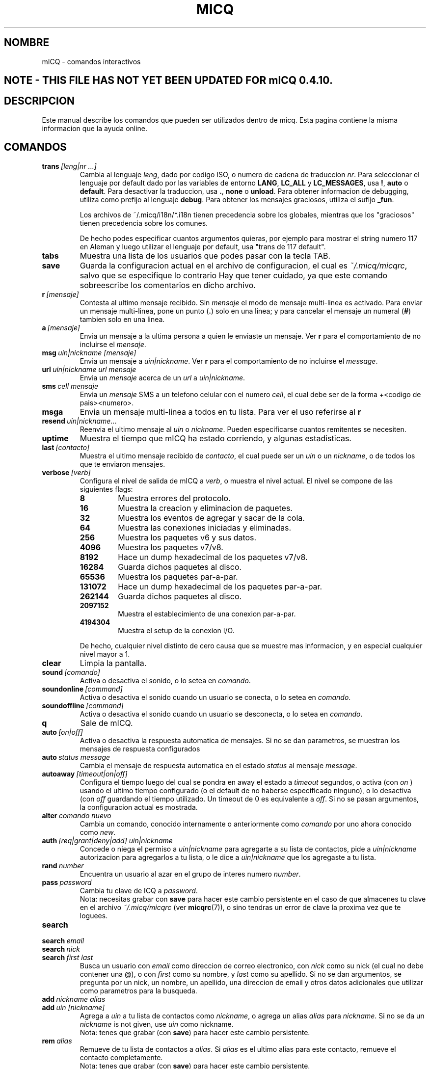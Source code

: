 .\" $Id: micq.7,v 1.6 2003/01/06 03:30:57 kuhlmann Exp $ -*- nroff -*-
.\"  EN: micq.7,v 1.28 2002/09/30 21:26:12
.\"      ^^ <version of English man page this is in sync with>
.TH MICQ 7 mICQ ES
.SH NOMBRE
mICQ - comandos interactivos
.SH NOTE - THIS FILE HAS NOT YET BEEN UPDATED FOR mICQ 0.4.10.
.SH DESCRIPCION
Este manual describe los comandos que pueden ser utilizados dentro de micq. Esta
pagina contiene la misma informacion que la ayuda online.
.SH COMANDOS
.TP
.BI trans \ [leng|nr\ ...]
Cambia al lenguaje
.IR leng ,
dado por codigo ISO, o numero de cadena de traduccion
.IR nr .
Para seleccionar el lenguaje por default dado por las variables de entorno
.BR LANG ,
.B LC_ALL
y
.BR LC_MESSAGES ,
usa
.BR ! ,
.B auto
o
.BR default .
Para desactivar la traduccion, usa
.BR . ,
.B none
o
.BR unload .
Para obtener informacion de debugging, utiliza como prefijo al lenguaje
.BR debug .
Para obtener los mensajes graciosos, utiliza el sufijo
.BR _fun .
.sp
Los archivos de ~/.micq/i18n/*.i18n tienen precedencia sobre los globales,
mientras que los "graciosos" tienen precedencia sobre los comunes.
.sp
De hecho podes especificar cuantos argumentos quieras, por ejemplo para mostrar
el string numero 117 en Aleman y luego utilizar el lenguaje por default, usa
"trans de 117 default".
.TP
.B tabs 
Muestra una lista de los usuarios que podes pasar con la tecla TAB.
.TP
.B save
Guarda la configuracion actual en el archivo de configuracion, el cual es
.IR ~/.micq/micqrc ,
salvo que se especifique lo contrario
Hay que tener cuidado, ya que este comando sobreescribe los comentarios en dicho
archivo.
.TP
.BI r \ [mensaje]
Contesta al ultimo mensaje recibido. Sin
.I mensaje
el modo de mensaje multi-linea es activado. Para enviar un mensaje multi-linea,
pone un punto
.RB ( . )
solo en una linea; y para cancelar el mensaje un numeral
.RB ( # )
tambien solo en una linea.
.TP
.BI a \ [mensaje]
Envia un mensaje a la ultima persona a quien le enviaste un mensaje. Ver
.B r
para el comportamiento de no incluirse el
.IR mensaje .
.TP
.BI msg \ uin|nickname\ [mensaje]
Envia un mensaje a
.IR uin|nickname .
Ver
.B r 
para el comportamiento de no incluirse el
.IR message .
.TP
.BI url \ uin|nickname\ url\ mensaje
Envia un
.I mensaje
acerca de un
.I url
a
.IR uin|nickname .
.TP
.BI sms \ cell\ mensaje
Envia un
.I mensaje
SMS a un telefono celular con el numero
.IR cell ,
el cual debe ser de la forma +<codigo de pais><numero>.
.TP
.B msga
Envia un mensaje multi-linea a todos en tu lista. Para ver el uso referirse al
.B r
.TP
.BI resend \ uin|nickname \fR...
Reenvia el ultimo mensaje al
.I uin
o
.IR nickname .
Pueden especificarse cuantos remitentes se necesiten.
.TP
.B uptime
Muestra el tiempo que mICQ ha estado corriendo, y algunas estadisticas.
.TP
.BI last \ [contacto]
Muestra el ultimo mensaje recibido de
.IR contacto ,
el cual puede ser un
.I uin
o un
.IR nickname ,
o de todos los que te enviaron mensajes.
.TP
.BI verbose \ [verb]
Configura el nivel de salida de mICQ a
.IR verb ,
o muestra el nivel actual. El nivel se compone de las siguientes flags:
.RS
.TP
.B 8
Muestra errores del protocolo.
.TP
.B 16
Muestra la creacion y eliminacion de paquetes.
.TP
.B 32
Muestra los eventos de agregar y sacar de la cola.
.TP
.B 64
Muestra las conexiones iniciadas y eliminadas.
.TP
.B 256
Muestra los paquetes v6 y sus datos.
.TP
.B 4096
Muestra los paquetes v7/v8.
.TP
.B 8192
Hace un dump hexadecimal de los paquetes v7/v8.
.TP
.B 16284
Guarda dichos paquetes al disco.
.TP
.B 65536
Muestra los paquetes par-a-par.
.TP
.B 131072
Hace un dump hexadecimal de los paquetes par-a-par.
.TP
.B 262144
Guarda dichos paquetes al disco.
.TP
.B 2097152
Muestra el establecimiento de una conexion par-a-par.
.TP
.B 4194304
Muestra el setup de la conexion I/O.
.RE

.RS
De hecho, cualquier nivel distinto de cero causa que se muestre mas
informacion, y en especial cualquier nivel mayor a 1.
.RE
.TP
.BI clear
Limpia la pantalla.
.TP
.BI sound \ [comando]
Activa o desactiva el sonido, o lo setea en
.IR comando .
.TP
.BI soundonline \ [command]
Activa o desactiva el sonido cuando un usuario se conecta, o lo setea en
.IR comando .
.TP
.BI soundoffline \ [command]
Activa o desactiva el sonido cuando un usuario se desconecta, o lo setea en
.IR comando .
.TP
.B q
Sale de mICQ.
.TP
.BI auto \ [on|off]
Activa o desactiva la respuesta automatica de mensajes. Si no se dan parametros,
se muestran los mensajes de respuesta configurados
.TP
.BI auto \ status\ message
Cambia el mensaje de respuesta automatica en el estado
.I status
al mensaje
.IR message .
.TP
.BI autoaway \ [timeout|on|off]
Configura el tiempo luego del cual se pondra en away el estado a
.IR timeout 
segundos, o activa (con
.I on
) usando el ultimo tiempo configurado (o el default de no haberse especificado
ninguno), o lo desactiva (con
.I off
guardando el tiempo utilizado. Un timeout de 0 es equivalente a
.IR off .
Si no se pasan argumentos, la configuracion actual es mostrada.
.TP
.BI alter \ comando\ nuevo
Cambia un comando, conocido internamente o anteriormente como
.I comando
por uno ahora conocido como
.IR new .
.TP
.BI auth \ [req|grant|deny|add]\ uin|nickname
Concede o niega el permiso a
.I uin|nickname
para agregarte a su lista de contactos, pide a
.I uin|nickname
autorizacion para agregarlos a tu lista, o le dice a
.I uin|nickname
que los agregaste a tu lista.
.TP
.BI rand \ number
Encuentra un usuario al azar en el grupo de interes numero
.IR number .
.TP
.BI pass \ password
Cambia tu clave de ICQ a
.IR password . 
.br
Nota: necesitas grabar con
.B save
para hacer este cambio persistente en el caso de que almacenes tu clave en el
archivo
.I ~/.micq/micqrc
(ver
.BR micqrc (7)),
o sino tendras un error de clave la proxima vez que te loguees.
.TP
.B search
.TP
.BI search \ email
.TP
.BI search \ nick
.TP
.BI search \ first\ last
Busca un usuario con
.I email
como direccion de correo electronico, con
.I nick
como su nick (el cual no debe contener una @), o con
.I first
como su nombre, y 
.I last
como su apellido. Si no se dan argumentos, se pregunta por un nick, un nombre,
un apellido, una direccion de email y otros datos adicionales que utilizar como
parametros para la busqueda.
.TP
.BI add \ nickname\ alias
.TP
.BI add \ uin\ [nickname]
Agrega a
.I uin
a tu lista de contactos como
.IR nickname ,
o agrega un alias
.IR alias
para
.IR nickname .
Si no se da un
.I nickname
is not given, use
.I uin
como nickname.
.br
Nota: tenes que grabar (con
.BR save )
para hacer este cambio persistente.
.TP
.BI rem \ alias
Remueve de tu lista de contactos a
.IR alias .
Si
.IR alias
es el ultimo alias para este contacto, remueve el contacto completamente.
.br
Nota: tenes que grabar (con
.BR save )
para hacer este cambio persistente.
.TP
.BI togvis \ nickname
Cambia la configuracion que hace que el usuario
.I nickname
pueda verte aun si estas invisible.
.TP
.BI toginvis \ nickname
Cambia la configuracion que hace que el usuario
.I nickname 
te vea siempre offline.
.TP
.BI togig \ nickname
Cambia la configuracion que hace que los cambios de estado y los mensajes del usuario
.I nickname
sean ignorados.
.TP
.BI f[inger] \ uin|nickname
.TP
.BI info \ uin|nickname
Muestra la informacion del usuario
.IR uin|nickname .
.TP
.B e
Muestra todas las personas de tu lista de contactos que estan conectadas.
.TP
.B w
Muestra todas las personas de tu lista de contactos.
.TP
.B ee
Muestra todas las personas de tu lista de contactos que estan conectadas, con
mayor detalle.
.TP
.B ww
Muestra todas las personas de tu lista de contactos, con mayor detalle.
Tambien muestra los alias.
.TP
.B wide
Muestra todas las personas de tu lista de contactos en formato ancho.
.TP
.B ewide
Muestra todas las personas de tu lista de contactos que estan conectadas en
formato ancho.
.TP
.B s \ [nickname]
Muestra tu estado actual, o el del nick dado, en detalle, incluyendo los alias.
.TP
.B i
Muestra las personas que estan siendo ignoradas.
.TP
.BI status \ [nickname]
Muestra el estado de
.IR nickname .
Esto incluye la direccion IP, la version del protocolo ICQ y el tipo de
conexion; o lista brevemente el UIN, el nick, el estado y la fecha y hora en la
cual estuvieron conectados por ultima vez para todos tus contactos.
.sp
Nota: Este comando es obsoleto, usa
.B s
o
.B ww
en cambio.
.TP
.BI reg \ password
Crea una nueva cuenta con la clave
.IR password .
.TP
.BI change \ [numero\ [mensaje]]
Cambia tu estado a
.IR numero .
Sin un numero, lista los modos disponibles. Opcionalmente cambia el mensaje de
respuesta automatica a
.IR mensaje .
.TP
.B online
Cambia tu estado a "online".
.TP
.BI away \ [mensaje]
Cambia tu estado a "away" (lejos). Opcionalmente cambia el mensaje de
respuesta automatica a
.IR mensaje .
.TP
.BI na \ [mensaje]
Cambia tu estado a "not available" (no disponible). Opcionalmente cambia el
mensaje de respuesta automatica a
.IR mensaje .
.TP
.BI occ \ [mensaje]  
Cambia tu estado a "occupied" (ocupado). Opcionalmente cambia el mensaje de
respuesta automatica a
.IR mensaje .
.TP
.BI dnd \ [mensaje]
Cambia tu estado a "do not disturb" (no molestar). Opcionalmente cambia el
mensaje de respuesta automatica a
.IR mensaje .
.TP
.BI ffc \ [mensaje] 
Cambia tu estado a "free for chat" (libre para hablar). Opcionalmente cambia
el mensaje de respuesta automatica a
.IR mensaje .
.TP
.B inv
Cambia tu estado a "invisible".
.TP
.B update
Actualiza tu informacion basica (email, nickname, etc.).
.TP
.B other
Actualiza otro tipo de informacion, tal como tu edad o genero.
.TP
.B about
Actualiza el texto de tu informacion adicional (info/about).
.TP
.BI set \ opcion\ valor
Configura la
.I opcion
a activado (
to either
.IR on
u
.IR off ).
.I opcion
puede ser
.BR color ,
.B funny
o
.BR quiet .
.TP
.BI peek \ nick
Revisa si 
.I nick
esta realmente online o no. Se aprovecha de un bug en el protocolo ICQ para
obtener esta informacion, la cual solamente indica si el usuario esta conectado
o no.
.TP
.BI setr\ [numero]
Configura tu grupo de usuarios al azar al grupo determinado por el
.I numero
indicado. Sin argumentos, lista los posibles grupos con sus respectivos numeros.
.TP
.BI peer \ comando\ uin|nick
Opera el 
.I comando
sobre el usuario determinado por el
.I uin
o
.IR nick .
El
.I comando
puede ser
.B open
para abrir una conexion par a par TCP hacia el usuario,
.B close
para cerrar y resetear una conexion de ese tipo, 
.B off
para desactivar el establecimiento automatico de conexiones cuando se envian
mensajes, dejando solo este medio para iniciar una conexion; o
.B auto
para obtener la respuesta automatica del usuario, o
.BR away ,
.BR na ,
.BR dnd ,
.B occ
o
.B ffc
para obtener la respuesta automatica del usuario para tal estado.
.TP
.BI file \ file\ description
Envia el archivo
.I file
con la descripcion
.IR description .
.TP
.BI files \ [file\ as]...\ description
Envia archvios al usuario. Puede haber, arbitrariamente, muchos pares de
nombres de un mismo archivo de nombre 
.I file
y el nombre como el cual se le presentara a la otra punta,
.IR as .
Si
.IR as
es
.RB ' / ',
se utilizara el nombre del archivo sin el path, y si es
.RB ' . '
se utilizara el mismo nombre, completo.
.RE
.TP
.BI conn \ [comando\ nr]
muestra las conexiones, u opera el
.I comando
en la conexion numero
.IR nr .
.RS
.TP
.B open
Abre la conexion dada, o la primer conexion con el servidor.
.TP
.B login
Abre la conexion dada, o la primer conexion con el servidor.
.TP
.B close
Cierra la conexion dada. Esto tambien remueve las conexiones temporarias.
.TP
.B remove
Cierra y remueve la conexion dada (temporaria).
.TP
.B select
Selecciona la conexion dada como la conexion principal con el servidor.
.I nr
puede ser un numero de conexion o el UIN utilizado por la conexion.
.RE
.TP
.BI contact \ [comando]
Maneja la lista de contactos almacenada en el servidor:
.RS
.TP
.B show
Muestra la lista de contactos almacenada en el servidor.
.TP
.B diff
Muestra los contactos que estan en el servidor y no estan en la lista local.
.TP
.B import
Trae los contactos de la lista en el servidor y los agrega a la lista de
contactos local.
.RE

.SH VER TAMBIEN
.BR micq (1),
.BR micqrc (5)
.SH AUTOR
Este manual fue creado por James Morrison
.I <ja2morrison@student.math.uwaterloo.ca>
para referencia de todos los comandos interactivos en
.BR mICQ .
Este manual fue traducido por Alberto Bertogli
.IR <albertogli@telpin.com.ar> .

